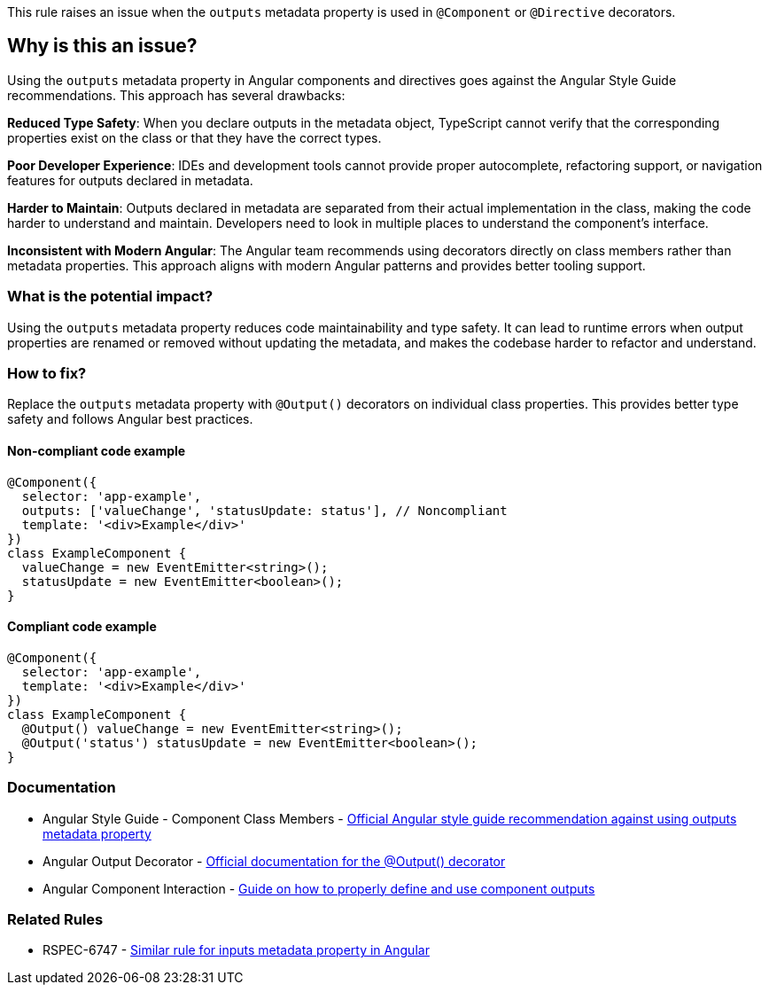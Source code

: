 This rule raises an issue when the `outputs` metadata property is used in `@Component` or `@Directive` decorators.

== Why is this an issue?

Using the `outputs` metadata property in Angular components and directives goes against the Angular Style Guide recommendations. This approach has several drawbacks:

**Reduced Type Safety**: When you declare outputs in the metadata object, TypeScript cannot verify that the corresponding properties exist on the class or that they have the correct types.

**Poor Developer Experience**: IDEs and development tools cannot provide proper autocomplete, refactoring support, or navigation features for outputs declared in metadata.

**Harder to Maintain**: Outputs declared in metadata are separated from their actual implementation in the class, making the code harder to understand and maintain. Developers need to look in multiple places to understand the component's interface.

**Inconsistent with Modern Angular**: The Angular team recommends using decorators directly on class members rather than metadata properties. This approach aligns with modern Angular patterns and provides better tooling support.

=== What is the potential impact?

Using the `outputs` metadata property reduces code maintainability and type safety. It can lead to runtime errors when output properties are renamed or removed without updating the metadata, and makes the codebase harder to refactor and understand.

=== How to fix?


Replace the `outputs` metadata property with `@Output()` decorators on individual class properties. This provides better type safety and follows Angular best practices.

==== Non-compliant code example

[source,typescript,diff-id=1,diff-type=noncompliant]
----
@Component({
  selector: 'app-example',
  outputs: ['valueChange', 'statusUpdate: status'], // Noncompliant
  template: '<div>Example</div>'
})
class ExampleComponent {
  valueChange = new EventEmitter<string>();
  statusUpdate = new EventEmitter<boolean>();
}
----

==== Compliant code example

[source,typescript,diff-id=1,diff-type=compliant]
----
@Component({
  selector: 'app-example',
  template: '<div>Example</div>'
})
class ExampleComponent {
  @Output() valueChange = new EventEmitter<string>();
  @Output('status') statusUpdate = new EventEmitter<boolean>();
}
----

=== Documentation

 * Angular Style Guide - Component Class Members - https://angular.dev/style-guide#style-05-12[Official Angular style guide recommendation against using outputs metadata property]
 * Angular Output Decorator - https://angular.dev/api/core/Output[Official documentation for the @Output() decorator]
 * Angular Component Interaction - https://angular.dev/guide/components/outputs[Guide on how to properly define and use component outputs]

=== Related Rules

 * RSPEC-6747 - https://rules.sonarsource.com/typescript/RSPEC-6747[Similar rule for inputs metadata property in Angular]

